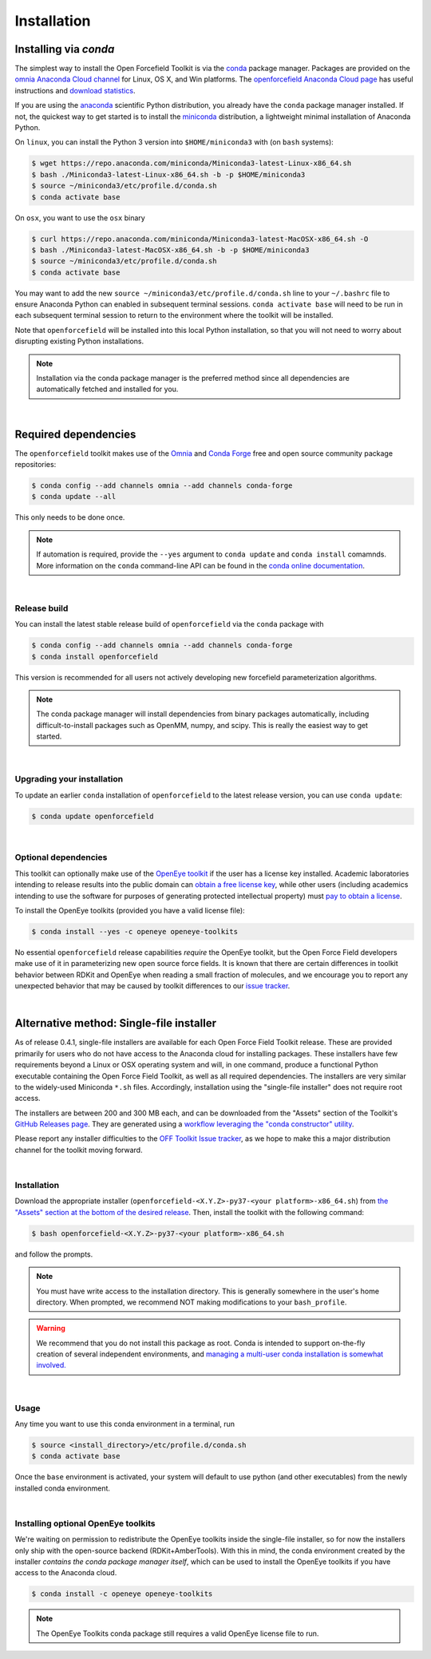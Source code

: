 .. _installation:

Installation
************

Installing via `conda`
======================

The simplest way to install the Open Forcefield Toolkit is via the `conda <http://www.continuum.io/blog/conda>`_  package manager.
Packages are provided on the `omnia Anaconda Cloud channel <http://anaconda.org/omnia>`_ for Linux, OS X, and Win platforms.
The `openforcefield Anaconda Cloud page <https://anaconda.org/omnia/openforcefield>`_ has useful instructions and `download statistics <https://anaconda.org/omnia/openforcefield/files>`_.

If you are using the `anaconda <https://www.continuum.io/downloads/>`_ scientific Python distribution, you already have the ``conda`` package manager installed.
If not, the quickest way to get started is to install the `miniconda <http://conda.pydata.org/miniconda.html>`_ distribution, a lightweight minimal installation of Anaconda Python.

On ``linux``, you can install the Python 3 version into ``$HOME/miniconda3`` with (on ``bash`` systems):

.. code-block:: bash

   $ wget https://repo.anaconda.com/miniconda/Miniconda3-latest-Linux-x86_64.sh
   $ bash ./Miniconda3-latest-Linux-x86_64.sh -b -p $HOME/miniconda3
   $ source ~/miniconda3/etc/profile.d/conda.sh
   $ conda activate base


On ``osx``, you want to use the ``osx`` binary

.. code-block:: bash

   $ curl https://repo.anaconda.com/miniconda/Miniconda3-latest-MacOSX-x86_64.sh -O
   $ bash ./Miniconda3-latest-MacOSX-x86_64.sh -b -p $HOME/miniconda3
   $ source ~/miniconda3/etc/profile.d/conda.sh
   $ conda activate base


You may want to add the new ``source ~/miniconda3/etc/profile.d/conda.sh`` line to your ``~/.bashrc`` file to ensure Anaconda Python can enabled in subsequent terminal sessions.
``conda activate base`` will need to be run in each subsequent terminal session to return to the environment where the toolkit will be installed.


Note that ``openforcefield`` will be installed into this local Python installation, so that you will not need to worry about disrupting existing Python installations.

.. note:: Installation via the conda package manager is the preferred method since all dependencies are automatically fetched and installed for you.

|

Required dependencies
=====================

The ``openforcefield`` toolkit makes use of the `Omnia <http://www.omnia.md>`_ and `Conda Forge <https://conda-forge.org/>`_ free and open source community package repositories:

.. code-block:: bash

   $ conda config --add channels omnia --add channels conda-forge
   $ conda update --all

This only needs to be done once.

.. note ::

   If automation is required, provide the ``--yes`` argument to ``conda update`` and ``conda install`` comamnds.
   More information on the ``conda`` command-line API can be found in the `conda online documentation <https://conda.io/docs/commands.html>`_.

|

Release build
-------------

You can install the latest stable release build of ``openforcefield`` via the ``conda`` package with

.. code-block:: none

   $ conda config --add channels omnia --add channels conda-forge
   $ conda install openforcefield

This version is recommended for all users not actively developing new forcefield parameterization algorithms.

.. note:: The conda package manager will install dependencies from binary packages automatically, including difficult-to-install packages such as OpenMM, numpy, and scipy. This is really the easiest way to get started.

|

Upgrading your installation
---------------------------

To update an earlier ``conda`` installation of ``openforcefield`` to the latest release version, you can use ``conda update``:

.. code-block:: bash

   $ conda update openforcefield

|

Optional dependencies
---------------------

This toolkit can optionally make use of the `OpenEye toolkit <https://www.eyesopen.com/toolkit-development>`_ if the user has a license key installed.
Academic laboratories intending to release results into the public domain can `obtain a free license key <https://www.eyesopen.com/licensing-philosophy>`_, while other users (including academics intending to use the software for purposes of generating protected intellectual property) must `pay to obtain a license <https://www.eyesopen.com/pricing>`_.

To install the OpenEye toolkits (provided you have a valid license file):

.. code-block:: none

   $ conda install --yes -c openeye openeye-toolkits

No essential ``openforcefield`` release capabilities *require* the OpenEye toolkit, but the Open Force Field developers make use of it in parameterizing new open source force fields.
It is known that there are certain differences in toolkit behavior between RDKit and OpenEye when reading a small fraction of molecules, and we encourage you to report any unexpected behavior that may be caused by toolkit differences to our `issue tracker <https://github.com/openforcefield/openforcefield/issues>`_.

|

Alternative method: Single-file installer
=========================================

As of release 0.4.1, single-file installers are available for each Open Force Field Toolkit release.
These are provided primarily for users who do not have access to the Anaconda cloud for installing packages.
These installers have few requirements beyond a Linux or OSX operating system and will, in one command, produce a functional Python executable containing the Open Force Field Toolkit, as well as all required dependencies.
The installers are very similar to the widely-used Miniconda ``*.sh`` files.
Accordingly, installation using the "single-file installer" does not require root access.

The installers are between 200 and 300 MB each, and can be downloaded from the "Assets" section of the Toolkit's `GitHub Releases page <https://github.com/openforcefield/openforcefield/releases/>`_.
They are generated using a `workflow leveraging the "conda constructor" utility <https://github.com/openforcefield/toolkit-installer-constructor>`_.

Please report any installer difficulties to the `OFF Toolkit Issue tracker <https://github.com/openforcefield/openforcefield/issues>`_, as we hope to make this a major distribution channel for the toolkit moving forward.

|

Installation
------------

Download the appropriate installer (``openforcefield-<X.Y.Z>-py37-<your platform>-x86_64.sh``) from `the "Assets" section at the bottom of the desired release <https://github.com/openforcefield/openforcefield/releases/>`_.
Then, install the toolkit with the following command:

.. code-block:: bash

   $ bash openforcefield-<X.Y.Z>-py37-<your platform>-x86_64.sh

and follow the prompts.

.. note:: You must have write access to the installation directory.
          This is generally somewhere in the user's home directory.
          When prompted, we recommend NOT making modifications to your ``bash_profile``.

.. warning:: We recommend that you do not install this package as root.
             Conda is intended to support on-the-fly creation of several independent environments, and `managing a multi-user conda installation is somewhat involved. <https://docs.conda.io/projects/conda/en/latest/user-guide/configuration/admin-multi-user-install.html>`_

|

Usage
-----

Any time you want to use this conda environment in a terminal, run

.. code-block:: bash

   $ source <install_directory>/etc/profile.d/conda.sh
   $ conda activate base

Once the ``base`` environment is activated, your system will default to use python (and other executables) from the newly installed conda environment.

|

Installing optional OpenEye toolkits
------------------------------------

We're waiting on permission to redistribute the OpenEye toolkits inside the single-file installer, so for now the installers only ship with the open-source backend (RDKit+AmberTools).
With this in mind, the conda environment created by the installer *contains the conda package manager itself*, which can be used to install the OpenEye toolkits if you have access to the Anaconda cloud.

.. code-block:: bash

   $ conda install -c openeye openeye-toolkits

.. note:: The OpenEye Toolkits conda package still requires a valid OpenEye license file to run.

